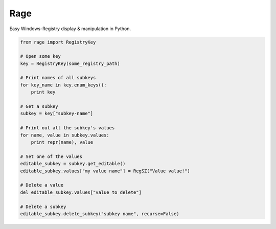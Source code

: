Rage
====

Easy Windows-Registry display & manipulation in Python.

.. code:: python

    from rage import RegistryKey

    # Open some key
    key = RegistryKey(some_registry_path)

    # Print names of all subkeys
    for key_name in key.enum_keys():
        print key

    # Get a subkey
    subkey = key["subkey-name"]

    # Print out all the subkey's values
    for name, value in subkey.values:
        print repr(name), value

    # Set one of the values
    editable_subkey = subkey.get_editable()
    editable_subkey.values["my value name"] = RegSZ("Value value!")

    # Delete a value
    del editable_subkey.values["value to delete"]

    # Delete a subkey
    editable_subkey.delete_subkey("subkey name", recurse=False)

